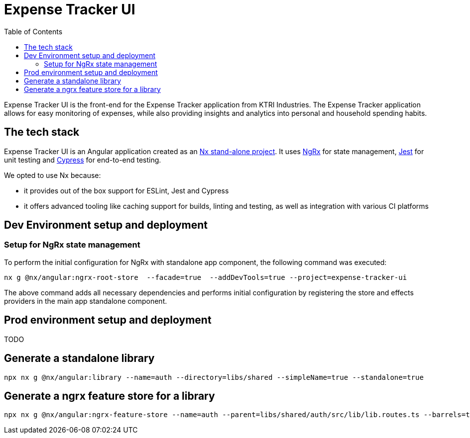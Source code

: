 = Expense Tracker UI
:toc:

Expense Tracker UI is the front-end for the Expense Tracker application from KTRI Industries.
The Expense Tracker application allows for easy monitoring of expenses, while also providing insights and analytics into personal and household spending habits.

== The tech stack

Expense Tracker UI is an Angular application created as an link:https://nx.dev/getting-started/tutorials/angular-standalone-tutorial[Nx stand-alone project].
It uses link:https://ngrx.io/[NgRx] for state management, link:https://jestjs.io/[Jest] for unit testing and link:https://www.cypress.io/[Cypress] for end-to-end testing.

We opted to use Nx because:

- it provides out of the box support for ESLint, Jest and Cypress
- it offers advanced tooling like caching support for builds, linting and testing, as well as integration with various CI platforms

== Dev Environment setup and deployment
=== Setup for NgRx state management
To perform the initial configuration for NgRx with standalone app component, the following command was executed:
[source,shell]
nx g @nx/angular:ngrx-root-store  --facade=true  --addDevTools=true --project=expense-tracker-ui

The above command adds all necessary dependencies and performs initial configuration by registering the store and effects providers in the main app standalone component.

== Prod environment setup and deployment

TODO

== Generate a standalone library

----
npx nx g @nx/angular:library --name=auth --directory=libs/shared --simpleName=true --standalone=true
----

== Generate a ngrx feature store for a library

----
npx nx g @nx/angular:ngrx-feature-store --name=auth --parent=libs/shared/auth/src/lib/lib.routes.ts --barrels=true
----

